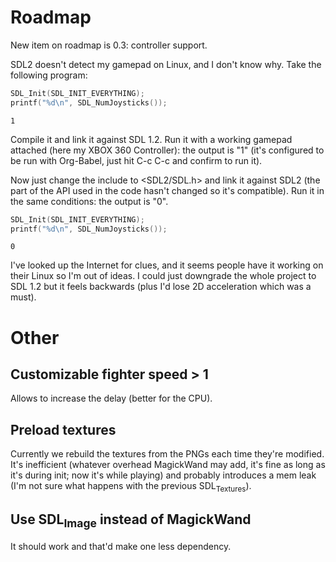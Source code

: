 * Roadmap

New item on roadmap is 0.3: controller support.

SDL2 doesn't detect my gamepad on Linux, and I don't know why. Take
the following program:

#+NAME: count_joystick_sdl1.2.c
#+BEGIN_SRC C :includes (list '<stdio.h> '<SDL/SDL.h>) :flags -I/usr/include/SDL -D_GNU_SOURCE=1 -D_REENTRANT -L/usr/lib -lSDL -lpthread
  SDL_Init(SDL_INIT_EVERYTHING);
  printf("%d\n", SDL_NumJoysticks());
#+END_SRC

#+RESULTS: count_joystick_sdl1.2.c
: 1

Compile it and link it against SDL 1.2. Run it with a working gamepad
attached (here my XBOX 360 Controller): the output is "1" (it's
configured to be run with Org-Babel, just hit C-c C-c and confirm to
run it).

Now just change the include to <SDL2/SDL.h> and link it against SDL2
(the part of the API used in the code hasn't changed so it's
compatible). Run it in the same conditions: the output is "0".

#+NAME: count_joystick_sdl2.c
#+BEGIN_SRC C :includes (list '<stdio.h> '<SDL2/SDL.h>) :flags -I/usr/include/SDL2 -D_GNU_SOURCE=1 -D_REENTRANT -L/usr/lib -lSDL2 -lpthread
  SDL_Init(SDL_INIT_EVERYTHING);
  printf("%d\n", SDL_NumJoysticks());
#+END_SRC

#+RESULTS: count_joystick_sdl2.c
: 0

I've looked up the Internet for clues, and it seems people have it
working on their Linux so I'm out of ideas. I could just downgrade the
whole project to SDL 1.2 but it feels backwards (plus I'd lose 2D
acceleration which was a must).

* Other

** Customizable fighter speed > 1

Allows to increase the delay (better for the CPU).

** Preload textures

Currently we rebuild the textures from the PNGs each time they're
modified.  It's inefficient (whatever overhead MagickWand may add,
it's fine as long as it's during init; now it's while playing) and
probably introduces a mem leak (I'm not sure what happens with the
previous SDL_Textures).

** Use SDL_Image instead of MagickWand

It should work and that'd make one less dependency.
